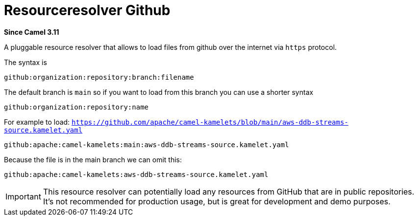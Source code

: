 [[resourceresolver-github-other]]
= Resourceresolver Github Component
:docTitle: Resourceresolver Github
:shortname: resourceresolver-github
:artifactId: camel-resourceresolver-github
:description: Resource resolver to load files from GitHub
:since: 3.11
:supportLevel: Preview

*Since Camel {since}*

A pluggable resource resolver that allows to load files from github over the internet via `https` protocol.

The syntax is

[source,text]
----
github:organization:repository:branch:filename
----

The default branch is `main` so if you want to load from this branch you can use a shorter syntax

[source,text]
----
github:organization:repository:name
----

For example to load: `https://github.com/apache/camel-kamelets/blob/main/aws-ddb-streams-source.kamelet.yaml`

[source,text]
----
github:apache:camel-kamelets:main:aws-ddb-streams-source.kamelet.yaml
----

Because the file is in the main branch we can omit this:

[source,text]
----
github:apache:camel-kamelets:aws-ddb-streams-source.kamelet.yaml
----


IMPORTANT: This resource resolver can potentially load any resources from GitHub that are in public repositories.
It's not recommended for production usage, but is great for development and demo purposes.
